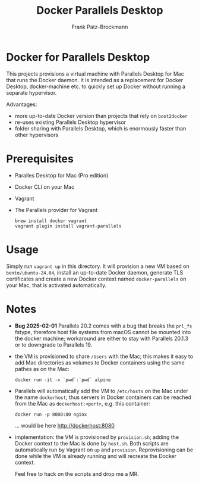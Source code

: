 #+title: Docker Parallels Desktop
#+author: Frank Patz-Brockmann

* Docker for Parallels Desktop

  This projects provisions a virtual machine with Parallels Desktop
  for Mac that runs the Docker daemon. It is intended as a replacement
  for Docker Desktop, docker-machine etc. to quickly set up Docker
  without running a separate hypervisor.

  Advantages:

  - more up-to-date Docker version than projects that rely on
    ~boot2docker~
  - re-uses existing Parallels Desktop hypervisor
  - folder sharing with Parallels Desktop, which is enormously faster
    than other hypervisors

* Prerequisites

  - Paralles Desktop for Mac (Pro edition)
  - Docker CLI on your Mac
  - Vagrant
  - The Parallels provider for Vagrant

    #+begin_src shell
      brew install docker vagrant
      vagrant plugin install vagrant-parallels
    #+end_src

* Usage

  Simply run ~vagrant up~ in this directory. It will provision a new
  VM based on ~bento/ubuntu-24.04~, install an up-to-date Docker
  daemon, generate TLS certificates and create a new Docker context
  named ~docker-parallels~ on your Mac, that is activated
  automatically.

* Notes

  - *Bug 2025-02-01* Parallels 20.2 comes with a bug that breaks the
    ~prl_fs~ fstype, therefore host file systems from macOS cannot be
    mounted into the docker machine; workaround are either to stay
    with Parallels 20.1.3 or to downgrade to Parallels 19.

  - the VM is provisioned to share ~/Users~ with the Mac; this makes
    it easy to add Mac directories as volumes to Docker containers
    using the same pathes as on the Mac: 

    #+begin_src shell
      docker run -it -v `pwd`:`pwd` alpine
    #+end_src

  - Parallels will automatically add the VM to ~/etc/hosts~ on the Mac
    under the name ~dockerhost~; thus servers in Docker containers can
    be reached from the Mac as ~dockerhost:<port>~, e.g. this
    container:

    #+begin_src shell
      docker run -p 8080:80 nginx
    #+end_src

    ... would be here http://dockerhost:8080

  - implementation: the VM is provisioned by ~provision.sh~; adding
    the Docker context to the Mac is done by ~host.sh~. Both scripts
    are automatically run by Vagrant on ~up~ and
    ~provision~. Reprovisioning can be done while the VM is already
    running and will recreate the Docker context.

    Feel free to hack on the scripts and drop me a MR.
